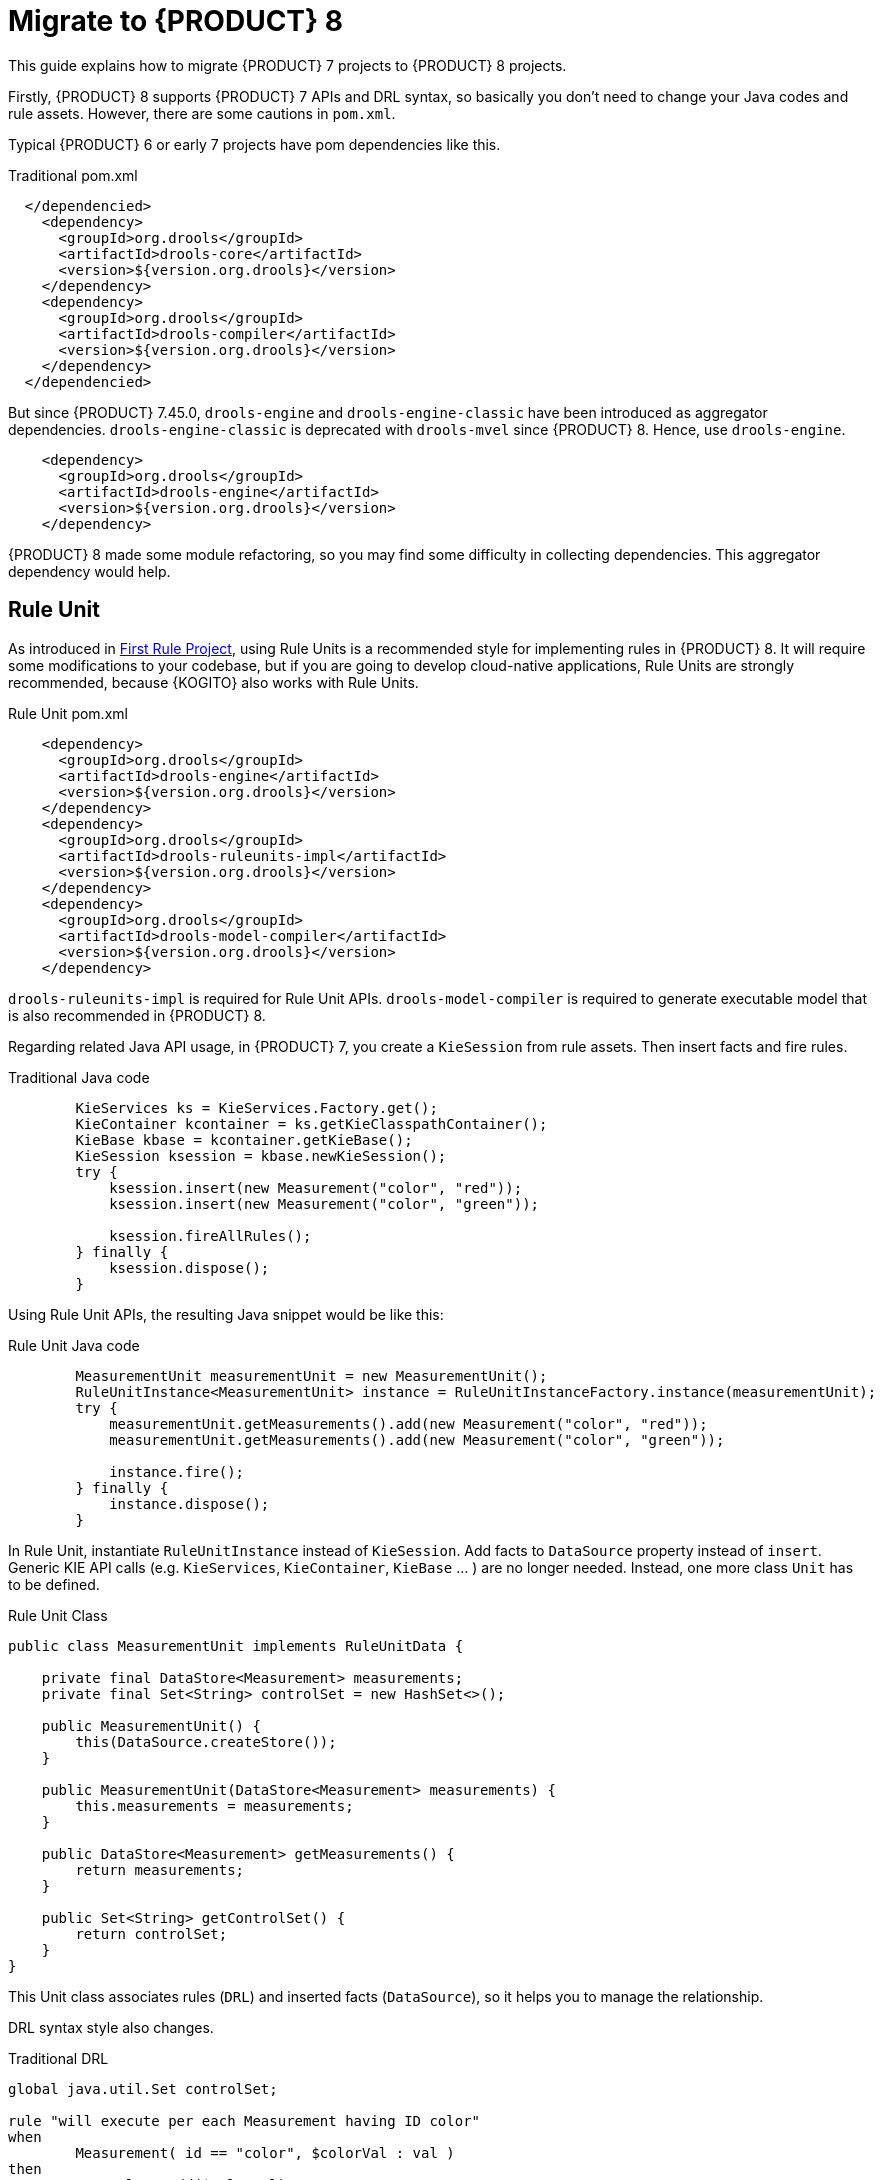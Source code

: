 [id='traditional-to-ruleunit_{context}']

= Migrate to {PRODUCT} 8

This guide explains how to migrate {PRODUCT} 7 projects to {PRODUCT} 8 projects.

Firstly, {PRODUCT} 8 supports {PRODUCT} 7 APIs and DRL syntax, so basically you don't need to change your Java codes and rule assets. However, there are some cautions in `pom.xml`.

Typical {PRODUCT} 6 or early 7 projects have pom dependencies like this.

.Traditional pom.xml
[xml,subs=attributes+]
----
  </dependencied>
    <dependency>
      <groupId>org.drools</groupId>
      <artifactId>drools-core</artifactId>
      <version>${version.org.drools}</version>
    </dependency>
    <dependency>
      <groupId>org.drools</groupId>
      <artifactId>drools-compiler</artifactId>
      <version>${version.org.drools}</version>
    </dependency>
  </dependencied>
----

But since {PRODUCT} 7.45.0, `drools-engine` and `drools-engine-classic` have been introduced as aggregator dependencies. `drools-engine-classic` is deprecated with `drools-mvel` since {PRODUCT} 8. Hence, use `drools-engine`.

[xml]
----
    <dependency>
      <groupId>org.drools</groupId>
      <artifactId>drools-engine</artifactId>
      <version>${version.org.drools}</version>
    </dependency>
----

{PRODUCT} 8 made some module refactoring, so you may find some difficulty in collecting dependencies. This aggregator dependency would help.

== Rule Unit

As introduced in xref:getting-started/index.adoc#first-rule-project_getting-started[First Rule Project], using Rule Units is a recommended style for implementing rules in {PRODUCT} 8. It will require some modifications to your codebase, but if you are going to develop cloud-native applications, Rule Units are strongly recommended, because {KOGITO} also works with Rule Units.

.Rule Unit pom.xml
[xml,subs=attributes+]
----
    <dependency>
      <groupId>org.drools</groupId>
      <artifactId>drools-engine</artifactId>
      <version>${version.org.drools}</version>
    </dependency>
    <dependency>
      <groupId>org.drools</groupId>
      <artifactId>drools-ruleunits-impl</artifactId>
      <version>${version.org.drools}</version>
    </dependency>
    <dependency>
      <groupId>org.drools</groupId>
      <artifactId>drools-model-compiler</artifactId>
      <version>${version.org.drools}</version>
    </dependency>
----

`drools-ruleunits-impl` is required for Rule Unit APIs. `drools-model-compiler` is required to generate executable model that is also recommended in {PRODUCT} 8.

Regarding related Java API usage, in {PRODUCT} 7, you create a `KieSession` from rule assets. Then insert facts and fire rules.

.Traditional Java code
[source,java]
----
        KieServices ks = KieServices.Factory.get();
        KieContainer kcontainer = ks.getKieClasspathContainer();
        KieBase kbase = kcontainer.getKieBase();
        KieSession ksession = kbase.newKieSession();
        try {
            ksession.insert(new Measurement("color", "red"));
            ksession.insert(new Measurement("color", "green"));

            ksession.fireAllRules();
        } finally {
            ksession.dispose();
        }
----

Using Rule Unit APIs, the resulting Java snippet would be like this:

.Rule Unit Java code
[source,java]
----
        MeasurementUnit measurementUnit = new MeasurementUnit();
        RuleUnitInstance<MeasurementUnit> instance = RuleUnitInstanceFactory.instance(measurementUnit);
        try {
            measurementUnit.getMeasurements().add(new Measurement("color", "red"));
            measurementUnit.getMeasurements().add(new Measurement("color", "green"));

            instance.fire();
        } finally {
            instance.dispose();
        }
----

In Rule Unit, instantiate `RuleUnitInstance` instead of `KieSession`. Add facts to `DataSource` property instead of `insert`. Generic KIE API calls (e.g. `KieServices`, `KieContainer`, `KieBase` ... ) are no longer needed. Instead, one more class `Unit` has to be defined.

.Rule Unit Class
[source,java]
----
public class MeasurementUnit implements RuleUnitData {

    private final DataStore<Measurement> measurements;
    private final Set<String> controlSet = new HashSet<>();

    public MeasurementUnit() {
        this(DataSource.createStore());
    }

    public MeasurementUnit(DataStore<Measurement> measurements) {
        this.measurements = measurements;
    }

    public DataStore<Measurement> getMeasurements() {
        return measurements;
    }

    public Set<String> getControlSet() {
        return controlSet;
    }
}
----

This Unit class associates rules (`DRL`) and inserted facts (`DataSource`), so it helps you to manage the relationship.

DRL syntax style also changes.

.Traditional DRL
[source]
----
global java.util.Set controlSet;

rule "will execute per each Measurement having ID color"
when
	Measurement( id == "color", $colorVal : val )
then
	controlSet.add($colorVal);
end
----

.Rule Unit DRL
[source]
----
unit MeasurementUnit;

rule "will execute per each Measurement having ID color"
when
	/measurements[ id == "color", $colorVal : val ]
then
	controlSet.add($colorVal);
end
----

Firstly, declare `unit`. Don't need to declare `global`, because `controlSet` is a field of `MeasurementUnit`. Traditional `global` usage would become the Unit's field. In addition, the main difference is OOPath notation in LHS. It is described in detail at xref:language-reference/index.adoc#con-drl-rules-conditions_drl-rules[Rule conditions in DRL]. You should change from the class name (`Measurement`) to the `DataSource` property name in the Unit class (`measurements`).

These changes are not negligible, but hopefully, as this migration guide demonstrated, they are not so difficult to implement either.